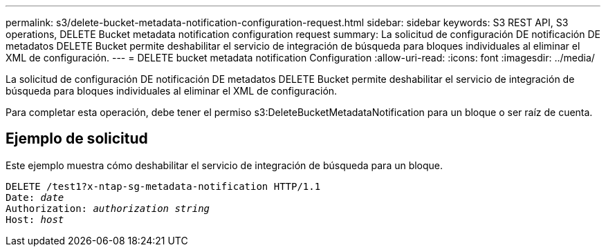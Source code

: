 ---
permalink: s3/delete-bucket-metadata-notification-configuration-request.html 
sidebar: sidebar 
keywords: S3 REST API, S3 operations, DELETE Bucket metadata notification configuration request 
summary: La solicitud de configuración DE notificación DE metadatos DELETE Bucket permite deshabilitar el servicio de integración de búsqueda para bloques individuales al eliminar el XML de configuración. 
---
= DELETE bucket metadata notification Configuration
:allow-uri-read: 
:icons: font
:imagesdir: ../media/


[role="lead"]
La solicitud de configuración DE notificación DE metadatos DELETE Bucket permite deshabilitar el servicio de integración de búsqueda para bloques individuales al eliminar el XML de configuración.

Para completar esta operación, debe tener el permiso s3:DeleteBucketMetadataNotification para un bloque o ser raíz de cuenta.



== Ejemplo de solicitud

Este ejemplo muestra cómo deshabilitar el servicio de integración de búsqueda para un bloque.

[listing, subs="specialcharacters,quotes"]
----
DELETE /test1?x-ntap-sg-metadata-notification HTTP/1.1
Date: _date_
Authorization: _authorization string_
Host: _host_
----